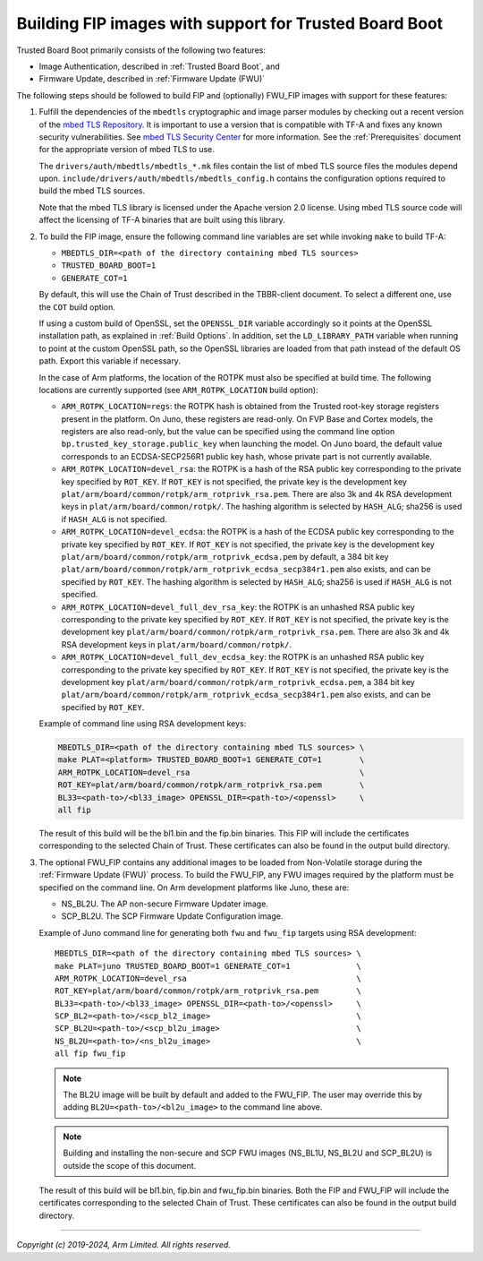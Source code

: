 Building FIP images with support for Trusted Board Boot
=======================================================

Trusted Board Boot primarily consists of the following two features:

-  Image Authentication, described in :ref:`Trusted Board Boot`, and
-  Firmware Update, described in :ref:`Firmware Update (FWU)`

The following steps should be followed to build FIP and (optionally) FWU_FIP
images with support for these features:

#. Fulfill the dependencies of the ``mbedtls`` cryptographic and image parser
   modules by checking out a recent version of the `mbed TLS Repository`_. It
   is important to use a version that is compatible with TF-A and fixes any
   known security vulnerabilities. See `mbed TLS Security Center`_ for more
   information. See the :ref:`Prerequisites` document for the appropriate
   version of mbed TLS to use.

   The ``drivers/auth/mbedtls/mbedtls_*.mk`` files contain the list of mbed TLS
   source files the modules depend upon.
   ``include/drivers/auth/mbedtls/mbedtls_config.h`` contains the configuration
   options required to build the mbed TLS sources.

   Note that the mbed TLS library is licensed under the Apache version 2.0
   license. Using mbed TLS source code will affect the licensing of TF-A
   binaries that are built using this library.

#. To build the FIP image, ensure the following command line variables are set
   while invoking ``make`` to build TF-A:

   -  ``MBEDTLS_DIR=<path of the directory containing mbed TLS sources>``
   -  ``TRUSTED_BOARD_BOOT=1``
   -  ``GENERATE_COT=1``

   By default, this will use the Chain of Trust described in the TBBR-client
   document. To select a different one, use the ``COT`` build option.

   If using a custom build of OpenSSL, set the ``OPENSSL_DIR`` variable
   accordingly so it points at the OpenSSL installation path, as explained in
   :ref:`Build Options`. In addition, set the ``LD_LIBRARY_PATH`` variable
   when running to point at the custom OpenSSL path, so the OpenSSL libraries
   are loaded from that path instead of the default OS path. Export this
   variable if necessary.

   In the case of Arm platforms, the location of the ROTPK must also be
   specified at build time. The following locations are currently supported (see
   ``ARM_ROTPK_LOCATION`` build option):

   -  ``ARM_ROTPK_LOCATION=regs``: the ROTPK hash is obtained from the Trusted
      root-key storage registers present in the platform. On Juno, these
      registers are read-only. On FVP Base and Cortex models, the registers
      are also read-only, but the value can be specified using the command line
      option ``bp.trusted_key_storage.public_key`` when launching the model.
      On Juno board, the default value corresponds to an ECDSA-SECP256R1 public
      key hash, whose private part is not currently available.

   -  ``ARM_ROTPK_LOCATION=devel_rsa``: the ROTPK is a hash of the
      RSA public key corresponding to the private key specified by
      ``ROT_KEY``. If ``ROT_KEY`` is not specified, the private key is
      the development key ``plat/arm/board/common/rotpk/arm_rotprivk_rsa.pem``.
      There are also 3k and 4k RSA development keys in ``plat/arm/board/common/rotpk/``.
      The hashing algorithm is selected by ``HASH_ALG``; sha256 is used if
      ``HASH_ALG`` is not specified.

   -  ``ARM_ROTPK_LOCATION=devel_ecdsa``: the ROTPK is a hash of the
      ECDSA public key corresponding to the private key specified by
      ``ROT_KEY``. If ``ROT_KEY`` is not specified, the private key is
      the development key ``plat/arm/board/common/rotpk/arm_rotprivk_ecdsa.pem`` by default,
      a 384 bit key ``plat/arm/board/common/rotpk/arm_rotprivk_ecdsa_secp384r1.pem`` also exists,
      and can be specified by ``ROT_KEY``. The hashing algorithm is selected by ``HASH_ALG``;
      sha256 is used if ``HASH_ALG`` is not specified.

   -  ``ARM_ROTPK_LOCATION=devel_full_dev_rsa_key``: the ROTPK is an unhashed
      RSA public key corresponding to the private key specified by ``ROT_KEY``.
      If ``ROT_KEY`` is not specified, the private key is the development key
      ``plat/arm/board/common/rotpk/arm_rotprivk_rsa.pem``. There are also
      3k and 4k RSA development keys in ``plat/arm/board/common/rotpk/``.

   -  ``ARM_ROTPK_LOCATION=devel_full_dev_ecdsa_key``: the ROTPK is an unhashed
      RSA public key corresponding to the private key specified by ``ROT_KEY``.
      If ``ROT_KEY`` is not specified, the private key is the development key
      ``plat/arm/board/common/rotpk/arm_rotprivk_ecdsa.pem``, a 384 bit key
      ``plat/arm/board/common/rotpk/arm_rotprivk_ecdsa_secp384r1.pem`` also exists,
      and can be specified by ``ROT_KEY``.

   Example of command line using RSA development keys:

   .. code:: shell

       MBEDTLS_DIR=<path of the directory containing mbed TLS sources> \
       make PLAT=<platform> TRUSTED_BOARD_BOOT=1 GENERATE_COT=1        \
       ARM_ROTPK_LOCATION=devel_rsa                                    \
       ROT_KEY=plat/arm/board/common/rotpk/arm_rotprivk_rsa.pem        \
       BL33=<path-to>/<bl33_image> OPENSSL_DIR=<path-to>/<openssl>     \
       all fip

   The result of this build will be the bl1.bin and the fip.bin binaries. This
   FIP will include the certificates corresponding to the selected Chain of
   Trust. These certificates can also be found in the output build directory.

#. The optional FWU_FIP contains any additional images to be loaded from
   Non-Volatile storage during the :ref:`Firmware Update (FWU)` process. To build the
   FWU_FIP, any FWU images required by the platform must be specified on the
   command line. On Arm development platforms like Juno, these are:

   -  NS_BL2U. The AP non-secure Firmware Updater image.
   -  SCP_BL2U. The SCP Firmware Update Configuration image.

   Example of Juno command line for generating both ``fwu`` and ``fwu_fip``
   targets using RSA development:

   ::

       MBEDTLS_DIR=<path of the directory containing mbed TLS sources> \
       make PLAT=juno TRUSTED_BOARD_BOOT=1 GENERATE_COT=1              \
       ARM_ROTPK_LOCATION=devel_rsa                                    \
       ROT_KEY=plat/arm/board/common/rotpk/arm_rotprivk_rsa.pem        \
       BL33=<path-to>/<bl33_image> OPENSSL_DIR=<path-to>/<openssl>     \
       SCP_BL2=<path-to>/<scp_bl2_image>                               \
       SCP_BL2U=<path-to>/<scp_bl2u_image>                             \
       NS_BL2U=<path-to>/<ns_bl2u_image>                               \
       all fip fwu_fip

   .. note::
      The BL2U image will be built by default and added to the FWU_FIP.
      The user may override this by adding ``BL2U=<path-to>/<bl2u_image>``
      to the command line above.

   .. note::
      Building and installing the non-secure and SCP FWU images (NS_BL1U,
      NS_BL2U and SCP_BL2U) is outside the scope of this document.

   The result of this build will be bl1.bin, fip.bin and fwu_fip.bin binaries.
   Both the FIP and FWU_FIP will include the certificates corresponding to the
   selected Chain of Trust. These certificates can also be found in the output
   build directory.

--------------

*Copyright (c) 2019-2024, Arm Limited. All rights reserved.*

.. _mbed TLS Repository: https://github.com/ARMmbed/mbedtls.git
.. _mbed TLS Security Center: https://tls.mbed.org/security
